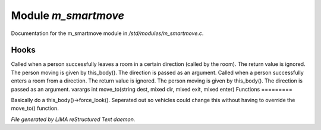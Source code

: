 *********************
Module *m_smartmove*
*********************

Documentation for the m_smartmove module in */std/modules/m_smartmove.c*.

Hooks
=====

Called when a person successfully leaves a room in a certain direction
(called by the room).  The return value is ignored.  The person moving
is given by this_body().  The direction is passed as an argument.
Called when a person successfully enters a room from a direction.
The return value is ignored. The person moving is given by this_body(). 
The direction is passed as an argument.
varargs int move_to(string dest, mixed dir, mixed exit, mixed enter)
Functions
=========



.. c:function:: void notify_move()

Basically do a this_body()->force_look().
Seperated out so vehicles could change this
without having to override the move_to() function.


*File generated by LIMA reStructured Text daemon.*
